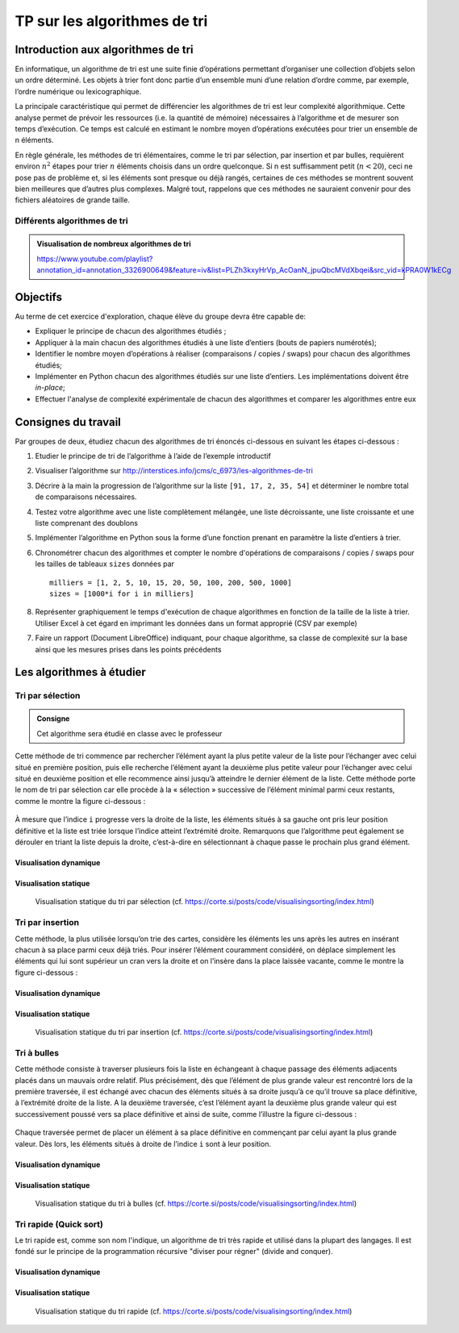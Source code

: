 #################################
TP sur les algorithmes de tri
#################################

Introduction aux algorithmes de tri
===================================

En informatique, un algorithme de tri est une suite finie d’opérations
permettant d’organiser une collection d’objets selon un ordre déterminé. Les
objets à trier font donc partie d’un ensemble muni d’une relation d’ordre comme,
par exemple, l’ordre numérique ou lexicographique.

La principale caractéristique qui permet de différencier les algorithmes de tri
est leur complexité algorithmique. Cette analyse permet de prévoir les
ressources (i.e. la quantité de mémoire) nécessaires à l’algorithme et de
mesurer son temps d’exécution. Ce temps est calculé en estimant le nombre moyen
d’opérations exécutées pour trier un ensemble de n éléments.

En règle générale, les méthodes de tri élémentaires, comme le tri par sélection,
par insertion et par bulles, requièrent environ :math:`n^2` étapes pour trier :math:`n` éléments choisis
dans un ordre quelconque. Si n est suffisamment petit (:math:`n < 20`), ceci ne pose pas
de problème et, si les éléments sont presque ou déjà rangés, certaines de ces
méthodes se montrent souvent bien meilleures que d’autres plus complexes. Malgré
tout, rappelons que ces méthodes ne sauraient convenir pour des fichiers
aléatoires de grande taille.

Différents algorithmes de tri
-----------------------------

..  only:: html

    ..  youtube:: ZZuD6iUe3Pc

..  only:: not html

    Visualisater la vidéo Youtube
    https://www.youtube.com/watch?v=ZZuD6iUe3Pc


..  admonition:: Visualisation de nombreux algorithmes de tri
    :class: tip

    https://www.youtube.com/playlist?annotation_id=annotation_3326900649&feature=iv&list=PLZh3kxyHrVp_AcOanN_jpuQbcMVdXbqei&src_vid=kPRA0W1kECg


Objectifs
=========

Au terme de cet exercice d'exploration, chaque élève du groupe devra être
capable de:

*	Expliquer le principe de chacun des algorithmes étudiés ;
*	Appliquer à la main chacun des algorithmes étudiés à une liste d’entiers (bouts de papiers numérotés);
*	Identifier le nombre moyen d’opérations à réaliser (comparaisons / copies / swaps) pour chacun des algorithmes étudiés;
*	Implémenter en Python chacun des algorithmes étudiés sur une liste d’entiers. Les implémentations doivent être *in-place*;
* Effectuer l'analyse de complexité expérimentale de chacun des algorithmes et comparer les algorithmes entre eux

Consignes du travail
====================

Par groupes de deux, étudiez chacun des algorithmes de tri énoncés ci-dessous en
suivant les étapes ci-dessous :

1.	Etudier le principe de tri de l’algorithme à l’aide de l’exemple introductif
2.	Visualiser l’algorithme sur http://interstices.info/jcms/c_6973/les-algorithmes-de-tri
3.	Décrire à la main la progression de l’algorithme sur la liste ``[91, 17, 2, 35, 54]`` et déterminer le nombre total de comparaisons nécessaires.
4.	Testez votre algorithme avec une liste complètement mélangée, une liste décroissante, une liste croissante et une liste comprenant des doublons
5.	Implémenter l’algorithme en Python sous la forme d’une fonction prenant en paramètre la liste d’entiers à trier.
6.  Chronométrer chacun des algorithmes et compter le nombre d'opérations de comparaisons / copies / swaps pour les tailles de tableaux ``sizes`` données par

    ::

        milliers = [1, 2, 5, 10, 15, 20, 50, 100, 200, 500, 1000]
        sizes = [1000*i for i in milliers]

8.  Représenter graphiquement le temps d'exécution de chaque algorithmes en fonction de la taille de la liste à trier. Utiliser Excel à cet égard en imprimant les données dans un format approprié (CSV par exemple)

7.  Faire un rapport (Document LibreOffice) indiquant, pour chaque algorithme, sa classe de complexité sur la base ainsi que les mesures prises dans les points précédents

Les algorithmes à étudier
=========================

Tri par sélection
-----------------

..  admonition:: Consigne
    :class: tip

    Cet algorithme sera étudié en classe avec le professeur

Cette méthode de tri commence par rechercher l’élément ayant la plus petite
valeur de la liste pour l’échanger avec celui situé en première position, puis
elle recherche l’élément ayant la deuxième plus petite valeur pour l’échanger
avec celui situé en deuxième position et elle recommence ainsi jusqu’à atteindre
le dernier élément de la liste. Cette méthode porte le nom de tri par sélection
car elle procède à la « sélection » successive de l’élément minimal parmi ceux
restants, comme le montre la figure ci-dessous :

..  figure:: figures/selection-sort-visu.png
    :width: 50%
    :align: center


À mesure que l’indice ``i`` progresse vers la droite de la liste, les éléments
situés à sa gauche ont pris leur position définitive et la liste est triée
lorsque l’indice atteint l’extrémité droite. Remarquons que l’algorithme peut
également se dérouler en triant la liste depuis la droite, c’est-à-dire en
sélectionnant à chaque passe le prochain plus grand élément.

Visualisation dynamique
+++++++++++++++++++++++

..  only:: html

    ..  youtube:: 92BfuxHn2XE

..  only:: not html

    Visualisater la vidéo Youtube
    https://www.youtube.com/watch?v=92BfuxHn2XE&index=11

Visualisation statique
++++++++++++++++++++++

..  figure:: figures/selection-static.png

    Visualisation statique du tri par sélection (cf. https://corte.si/posts/code/visualisingsorting/index.html)

Tri par insertion
-----------------

Cette méthode, la plus utilisée lorsqu’on trie des cartes, considère les
éléments les uns après les autres en insérant chacun à sa place parmi ceux déjà
triés. Pour insérer l’élément couramment considéré, on déplace simplement les
éléments qui lui sont supérieur un cran vers la droite et on l’insère dans la
place laissée vacante, comme le montre la figure ci-dessous :

..  figure:: figures/insertion-sort-visu.png
    :width: 50%
    :align: center

Visualisation dynamique
+++++++++++++++++++++++

..  only:: html

    ..  youtube:: 8oJS1BMKE64

..  only:: not html

    Visualisater la vidéo Youtube
    https://www.youtube.com/watch?v=8oJS1BMKE64

Visualisation statique
++++++++++++++++++++++

..  figure:: figures/insertion-static.png

    Visualisation statique du tri par insertion (cf. https://corte.si/posts/code/visualisingsorting/index.html)

Tri à bulles
------------

Cette méthode consiste à traverser plusieurs fois la liste en échangeant à
chaque passage des éléments adjacents placés dans un mauvais ordre relatif. Plus
précisément, dès que l’élément de plus grande valeur est rencontré lors de la
première traversée, il est échangé avec chacun des éléments situés à sa droite
jusqu’à ce qu’il trouve sa place définitive, à l’extrémité droite de la liste. A
la deuxième traversée, c’est l’élément ayant la deuxième plus grande valeur qui
est successivement poussé vers sa place définitive et ainsi de suite, comme
l’illustre la figure ci-dessous :

..  figure:: figures/bubble-sort-visu.png
    :width: 50%
    :align: center

Chaque traversée permet de placer un élément à sa place définitive en commençant
par celui ayant la plus grande valeur. Dès lors, les éléments situés à droite de
l’indice ``i`` sont à leur position.

Visualisation dynamique
+++++++++++++++++++++++

..  only:: html

    ..  youtube:: Cq7SMsQBEU

..  only:: not html

    Visualisater la vidéo Youtube
    https://www.youtube.com/watch?v=Cq7SMsQBEU

Visualisation statique
++++++++++++++++++++++

..  figure:: figures/bubble-static.png

    Visualisation statique du tri à bulles (cf. https://corte.si/posts/code/visualisingsorting/index.html)

Tri rapide (Quick sort)
-----------------------

Le tri rapide est, comme son nom l'indique, un algorithme de tri très rapide et
utilisé dans la plupart des langages. Il est fondé sur le principe de la
programmation récursive "diviser pour régner" (divide and conquer).


Visualisation dynamique
+++++++++++++++++++++++

..  only:: html

    ..  youtube:: 8hEyhs3OV1w

..  only:: not html

    Visualisater la vidéo Youtube
    https://www.youtube.com/watch?v=8hEyhs3OV1w

Visualisation statique
++++++++++++++++++++++

..  figure:: figures/quick-static.png

    Visualisation statique du tri rapide (cf. https://corte.si/posts/code/visualisingsorting/index.html)
